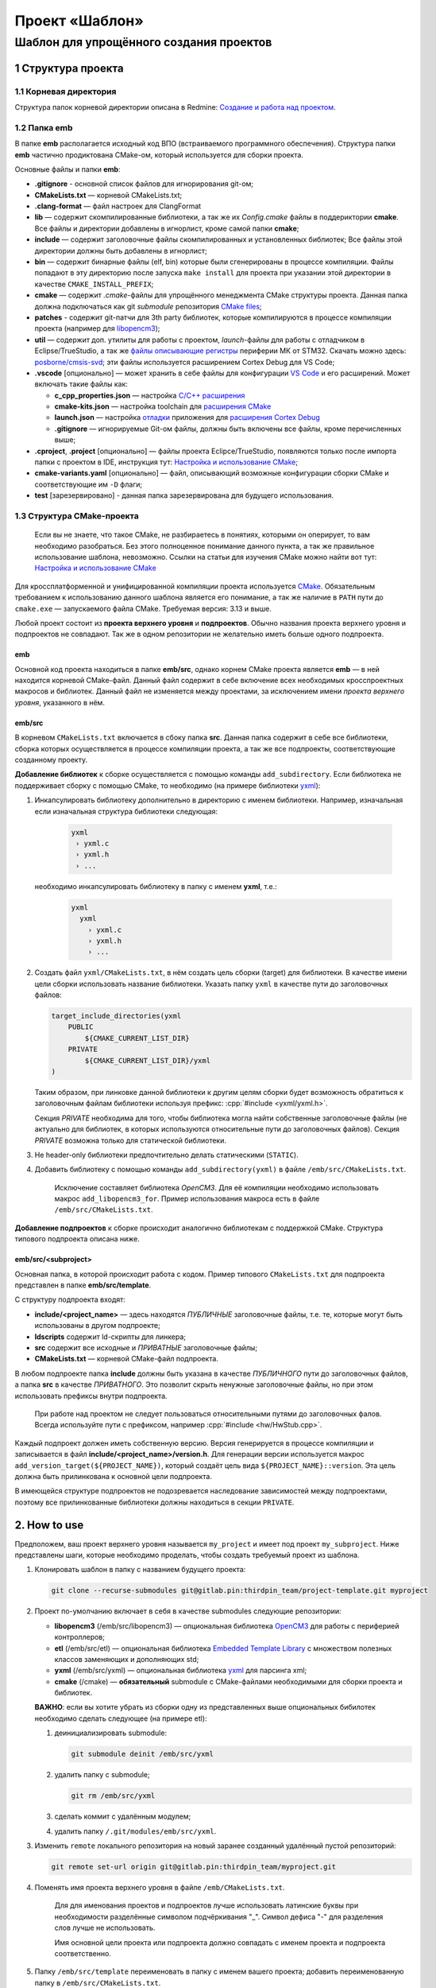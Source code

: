 .. role:: cpp(code)
   :language: cpp

===============
Проект «Шаблон»
===============

----------------------------------------
Шаблон для упрощённого создания проектов
----------------------------------------


1 Структура проекта
===================

1.1 Корневая директория
-----------------------

Структура папок корневой директории описана в Redmine:
`Создание и работа над проектом
<http://redmine.pin/easy_knowledge_stories/80>`__.


1.2 Папка emb
-------------

В папке **emb** располагается исходный код ВПО (встраиваемого
программного обеспечения). Структура папки **emb** частично
продиктована CMake-ом, который используется для сборки проекта.

Основные файлы и папки **emb**:

- **.gitignore** - основной список файлов для игнорирования
  git-ом;

- **CMakeLists.txt** — корневой CMakeLists.txt;

- **.clang-format** — файл настроек для ClangFormat

- **lib** — содержит скомпилированные библиотеки, а так
  же их *Config.cmake* файлы в поддериктории **cmake**.
  Все файлы и директории добавлены в игнорлист,
  кроме самой папки **cmake**;

- **include** — содержит заголовочные файлы скомпилированных
  и установленных библиотек; Все файлы этой директории должны
  быть добавлены в игнорлист;

- **bin** — содержит бинарные файлы (elf, bin) которые были
  сгенерированы в процессе компиляции. Файлы попадают в эту
  директорию после запуска ``make install`` для проекта при
  указании этой директории в качестве ``CMAKE_INSTALL_PREFIX``;

- **cmake** — содержит *.cmake*-файлы для упрощённого менеджмента
  CMake структуры проекта. Данная папка должна подключаться как
  git `submodule` репозитория `CMake files <https://gitlab.pin
  /thirdpin_team/cmake-files>`__;

- **patches** - содержит git-патчи для 3th party библиотек,
  которые компилируются в процессе компиляции проекта
  (например для `libopencm3 <https://github.com/libopencm3/
  libopencm3>`__);

- **util** — содержит доп. утилиты для работы с проектом,
  *launch*-файлы для работы с отладчиком в Eclipse/TrueStudio,
  а так же `файлы описывающие регистры
  <https://www.keil.com/pack/doc/CMSIS/SVD/html/svd_Format_pg.html>`__
  периферии МК от STM32. Скачать можно здесь: `posborne/cmsis-svd
  <https://github.com/posborne/cmsis-svd/tree/master/data/STMicro>`__;
  эти файлы используется расширением Cortex Debug для VS Code;

- **.vscode** [опционально] — может хранить в себе файлы для
  конфигурации `VS Code <https://code.visualstudio.com/>`__  и
  его расширений. Может включать такие файлы как:

  - **c_cpp_properties.json** —
    настройка `C/C++ расширения
    <https://github.com/microsoft/vscode-cpptools/
    blob/master/Documentation/Getting%20started%20with
    %20IntelliSense%20configuration.md>`__
  - **cmake-kits.json** — настройка toolchain для
    `расширения CMake <https://vector-of-bool.github.io/
    docs/vscode-cmake-tools/kits.html>`__
  - **launch.json** — настройка `отладки <https://code.
    visualstudio.com/docs/editor/debugging>`__ приложения
    для `расширения Cortex Debug <https://marketplace.
    visualstudio.com/items?itemName=marus25.cortex-debug>`__
  - **.gitignore** — игнорируемые Git-ом файлы, должны быть
    включены все файлы, кроме перечисленных выше;

- **.cproject**, **.project** [опционально] — файлы проекта
  Eclipce/TrueStudio, появляются только после импорта
  папки с проектом в IDE, инструкция тут: `Настройка и
  использование CMake <http://redmine.pin/easy_knowledge_stories
  /116>`__;

- **cmake-variants.yaml** [опционально] — файл, описывающий
  возможные конфигурации сборки CMake и соответствующие им
  ``-D`` флаги;

- **test** [зарезервировано] - данная папка зарезервирована для
  будущего использования.


1.3 Структура CMake-проекта
---------------------------

    Если вы не знаете, что такое CMake, не разбираетесь в понятиях,
    которыми он оперирует, то вам необходимо разобраться. Без этого
    полноценное понимание данного пункта, а так же правильное
    использование шаблона, невозможно. Ссылки на статьи для изучения
    CMake можно найти вот тут: `Настройка и использование CMake
    <http://redmine.pin/easy_knowledge_stories/116>`__


Для кроссплатформенной и унифицированной компиляции проекта
используется `CMake <https://en.wikipedia.org/wiki/CMake>`__.
Обязательным требованием к использованию данного шаблона является
его понимание, а так же наличие в ``PATH`` пути до ``cmake.exe`` —
запускаемого файла CMake. Требуемая версия: 3.13 и выше.

Любой проект состоит из **проекта верхнего уровня** и **подпроектов**.
Обычно названия проекта верхнего уровня и подпроектов не совпадают.
Так же в одном репозитории не желательно иметь больше одного подпроекта.

emb
+++

Основной код проекта находиться в папке **emb/src**, однако корнем
CMake проекта является **emb** — в ней находится корневой CMake-файл.
Данный файл содержит в себе включение всех необходимых кросспроектных
макросов и библиотек. Данный файл не изменяется между проектами, за
исключением имени *проекта верхнего уровня*, указанного в нём.

emb/src
+++++++

В корневом ``CMakeLists.txt`` включается в сбоку папка **src**.
Данная папка содержит в себе все библиотеки, сборка которых
осуществляется в процессе компиляции проекта, а так же все
подпроекты, соответствующие созданному проекту.

**Добавление библиотек** к сборке осуществляется с помощью
команды ``add_subdirectory``. Если библиотека не поддерживает сборку
с помощью CMake, то необходимо (на примере библиотеки
`yxml <https://code.blicky.net/yorhel/yxml>`__):

1. Инкапсулировать библиотеку дополнительно в директорию с именем
   библиотеки. Например, изначальная если изначальная структура
   библиотеки следующая:

    .. code-block:: 

      yxml
       › yxml.c
       › yxml.h
       › ...

   необходимо инкапсулировать библиотеку в папку с именем **yxml**,
   т.е.:

    .. code-block:: 

       yxml
         yxml
           › yxml.c
           › yxml.h
           › ...

2. Создать файл ``yxml/CMakeLists.txt``, в нём создать цель сборки
   (target) для библиотеки. В качестве имени цели сборки использовать
   название библиотеки. Указать папку ``yxml`` в качестве пути до
   заголовочных файлов:

   .. code-block:: cmake

       target_include_directories(yxml
           PUBLIC
               ${CMAKE_CURRENT_LIST_DIR}
           PRIVATE
               ${CMAKE_CURRENT_LIST_DIR}/yxml
       )

   Таким образом, при линковке данной библиотеки к другим целям
   сборки будет возможность обратиться к заголовочным файлам
   библиотеки используя префикс: :cpp:`#include <yxml/yxml.h>`.

   Секция `PRIVATE` необходима для того, чтобы библиотека могла
   найти собственные заголовочные файлы (не актуально для
   библиотек, в которых используются относительные пути до
   заголовочных файлов). Секция `PRIVATE` возможна только для
   статической библиотеки.

3. Не header-only библиотеки предпочтительно делать статическими
   (``STATIC``).

4. Добавить библиотеку с помощью команды ``add_subdirectory(yxml)``
   в файле ``/emb/src/CMakeLists.txt``.

    Исключение составляет библиотека `OpenCM3`. Для её компиляции
    необходимо использовать макрос ``add_libopencm3_for``. Пример
    использования макроса есть в файле ``/emb/src/CMakeLists.txt``.

**Добавление подпроектов** к сборке происходит аналогично библиотекам
с поддержкой CMake. Структура типового подпроекта описана ниже.


emb/src/<subproject>
++++++++++++++++++++

Основная папка, в которой происходит работа с кодом. Пример типового
``CMakeLists.txt`` для подпроекта представлен в папке
**emb/src/template**.

С структуру подпроекта входят:

- **include/<project_name>** — здесь находятся *ПУБЛИЧНЫЕ*
  заголовочные файлы, т.е. те, которые могут быть
  использованы в другом подпроекте;

- **ldscripts** содержит ld-скрипты для линкера;

- **src** содержит все исходные и *ПРИВАТНЫЕ* заголовочные файлы;

- **CMakeLists.txt** — корневой CMake-файл подпроекта.

В любом подпроекте папка **include** должны быть указана
в качестве *ПУБЛИЧНОГО* пути до заголовочных файлов, а папка
**src** в качестве *ПРИВАТНОГО*. Это позволит скрыть ненужные
заголовочные файлы, но при этом использовать префиксы внутри
подпроекта.

    При работе над проектом не следует пользоваться относительными
    путями до заголовочных фалов. Всегда используйте пути
    с префиксом, например :cpp:`#include <hw/HwStub.cpp>`.

Каждый подпроект должен иметь собственную версию. Версия генерируется
в процессе компиляции и записывается в файл
**include/<project_name>/version.h**. Для генерации версии используется
макрос ``add_version_target(${PROJECT_NAME})``, который создаёт цель
вида ``${PROJECT_NAME}::version``. Эта цель должна быть прилинкована
к основной цели подпроекта.

В имеющейся структуре подпроектов не подозревается наследование
зависимостей между подпроектами, поэтому все прилинкованные библиотеки
должны находиться в секции ``PRIVATE``.


2. How to use
=============

Предположем, ваш проект верхнего уровня называется ``my_project``
и имеет под проект ``my_subproject``. Ниже представлены шаги,
которые необходимо проделать, чтобы создать требуемый проект из
шаблона.

1. Клонировать шаблон в папку с названием будущего проекта:

   .. code-block:: bash

        git clone --recurse-submodules git@gitlab.pin:thirdpin_team/project-template.git myproject

2. Проект по-умолчанию включает в себя в качестве submodules
   следующие репозитории:

   - **libopencm3** (/emb/src/libopencm3) — опциональная
     библиотека `OpenCM3 <https://libopencm3.org/>`__ для
     работы с периферией контроллеров;

   - **etl** (/emb/src/etl) — опциональная библиотека
     `Embedded Template Library <https://www.etlcpp.com/>`__
     с множеством полезных классов заменяющих и
     дополняющих std;

   - **yxml** (/emb/src/yxml) — опциональная библиотека
     `yxml <https://code.blicky.net/yorhel/yxml>`__
     для парсинга xml;

   - **cmake** (/cmake) — **обязательный** submodule с
     CMake-файлами необходимыми для сборки проекта и
     библиотек.

   **ВАЖНО**: если вы хотите убрать из сборки одну из
   представленных выше опциональных бибилотек необходимо
   сделать следующее (на примере etl):

   1) деинициализировать submodule:

      .. code-block:: bash

        git submodule deinit /emb/src/yxml

   2) удалить папку с submodule;

      .. code-block:: bash

        git rm /emb/src/yxml

   3) сделать коммит с удалённым модулем;
   4) удалить папку ``/.git/modules/emb/src/yxml``.

3. Изменить ``remote`` локального репозитория на новый
   заранее созданный удалённый пустой репозиторий:

   .. code-block:: bash

       git remote set-url origin git@gitlab.pin:thirdpin_team/myproject.git

4. Поменять имя проекта верхнего уровня в файле
   ``/emb/CMakeLists.txt``.

        Для для именования проектов и подпроектов лучше
        использовать латинские буквы при необходимости
        разделённые символом подчёркивания "\_". Символ
        дефиса "-" для разделения слов лучше не использовать.

        Имя основной цели проекта или подпроекта должно
        совпадать с именем проекта и подпроекта соответственно.

5. Папку ``/emb/src/template`` переименовать в папку с именем
   вашего проекта; добавить переименованную папку в
   ``/emb/src/CMakeLists.txt``.

6. В файле ``/emb/src/myproject/CMakeLists.txt`` необходимо
   изменить ``project(...)`` на имя вашего подпроекта.

7. Создать папку ``/emb/src/myproject/include/myproject`` в
   которую будет генерироваться файл с версией.

8. Удалить из ``target_link_libraries`` у подпроекта лишние
   библиотеки.

9. Удалить из **main.cpp** лишний код.

10. Собрать (см. п. 3).

11. Сделать commit, push.


3. How to compile
=================

3.1 Необходимые зависимости
---------------------------

Основные зависимости для сборки любого проекта это:

- `CMake <https://cmake.org/>`__ [in PATH] — основной
  инструмент для организации и сборки проекта;

- `Ninja <https://ninja-build.org/>`__ [in PATH] — более
  легковесная, быстрая и портативная альтернатива `make
  <https://ru.wikipedia.org/wiki/Make>`__;

- компилятор (любой из) [in PATH]:

  - `GNU ARG GCC <https://developer.arm.com/
    tools-and-software/open-source-software/developer-tools
    /gnu-toolchain/gnu-rm>`__ — форк ``gcc``, поставляемый
    компанией ARM;

  - `Clang <http://releases.llvm.org/download.html#8.0.0>`__ —
    современный компилятор, пришедший на замену ``gcc``,
    поддерживает компиляцию под ARM;

- `Windows Subsystem for Linux (WSL) <https://docs.microsoft.
  com/ru-ru/windows/wsl/install-win10>`__ [только для Windows] —
  слой совместимости для запуска Linux-приложений, необходим
  для сборки библиотеки OpenCM3. Так же требуется установить
  следующие пакеты в WSL:

  - make
  - python
  - `gcc-arm-embedded <https://launchpad.net/
    ~team-gcc-arm-embedded/+archive/ubuntu/ppa>`__
  - git


3.2 Порядок сборки
------------------

    Далее будет описана сборка исключительно с использованием консоли.
    Описание настройки сборки из-под IDE ищите в Redmine.

Перед началом сборки необходимо создать папку **/emb/build** и перейти
в неё.


Конфигурация
++++++++++++

Для запуска конфигурации необходимо указать флаги:

- `\-DCMAKE_TOOLCHAIN_FILE` — пусть до toolchain-файла, выбирается
  в зависимости от компилятора. Для Clang это
  "cmake/toolchains/toolchain-clang.cmake";

- `\-DCMAKE_BUILD_TYPE` — тип сборки два основных это *Debug* и
  *Release*. В последнем во время компиляции добавляются флаги
  оптимизации (обычно O3), убираются символы отладки из бинарика
  и добавляется дефайн :cpp:`NDEBUG`. Другие типы сборки можно
  посмотреть в `документации CMake <https://cmake.org/cmake/help
  /git-stage/variable/CMAKE_BUILD_TYPE.html>`__.

- `\-DTOOLCHAIN_CORTEX_CONFIG` — выбор ядра, для которого
  осуществляется компиляция. По-умолчанию, это *cortex-m3*,
  но возможны варианты *cortex-m0*, *cortex-m4* и *cortex-a9*.

- `\-GNinja` — выбор генератора, т.е. по сути это выбор формата
  генерируемых Makefile-ов. Так как мы используем Ninja, то флаг
  соответствующий;

- `\-DCMAKE_INSTALL_PREFIX` [опционально] — место установки
  бинарников и сопровождающих файлов. Может быть использовано
  при создании релизов, но для сборки не обязательно.

Итого получаем:

    .. code-block:: bash

        mrdir build
        cd build
        cmake -DCMAKE_TOOLCHAIN_FILE=../cmake/toolchains/toolchain-clang.cmake -DTOOLCHAIN_CORTEX_CONFIG=cortex-m4 -DCMAKE_BUILD_TYPE=Release -GNinja ..

Если для запуска используется **PowerShell** необходимо указывать
абсолютный путь до toolchain-файла. Последние две точки в команде
указывают на расположение корневого `CMakeLists.txt` файла.


Сборка
++++++

Для сборки необходимо запустить следующую команду, находясь
в папке **emb/src/build**:

    .. code-block:: bash

        cmake --build . --target all

Для сборки конкретной целим можно вместо ``all`` указать
имя цели, например

    .. code-block:: bash

        cmake --build . --target my_subproject

Для сборки и установки используется команда

    .. code-block:: bash

        cmake --build . --target install

3.2 Gitlab CI
-------------

Для описания порядка работы с артефактами используется файл
**.gitlab-ci.yml**. В данном шаблоне представлена простейшая
его реализация, которая позволяет собрать проект на сервере
Gitlab и скопировать полученные артефакты. В файле необходимо
исправить все пути до артефактов на актуальные и добавить
необходимые, если подпроектов больше, чем один.

В дальнейшем данный раздел будет описан подробнее, а шаблонный
**.gitlab-ci.yml** будет доработан.

